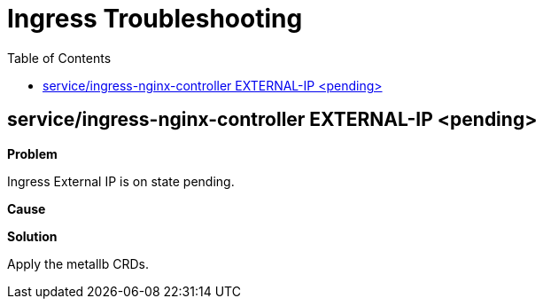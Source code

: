 = Ingress Troubleshooting
:toc: left
:toc-title: Table of Contents
:icons: font
:description: Ingress deployment guide
:source-highlighter: highlight.js

== service/ingress-nginx-controller EXTERNAL-IP <pending>

*Problem*

Ingress External IP is on state pending.

*Cause*

*Solution*

Apply the metallb CRDs.